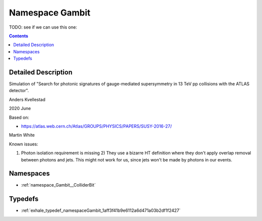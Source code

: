 
.. _namespace_Gambit:

Namespace Gambit
================


TODO: see if we can use this one: 




.. contents:: Contents
   :local:
   :backlinks: none




Detailed Description
--------------------

Simulation of "Search for photonic signatures of gauge-mediated supersymmetry in 13 TeV pp collisions with the ATLAS detector".

Anders Kvellestad 

2020 June




Based on:

- https://atlas.web.cern.ch/Atlas/GROUPS/PHYSICS/PAPERS/SUSY-2016-27/



Martin White

Known issues:

1) Photon isolation requirement is missing 2) They use a bizarre HT definition where they don't apply overlap removal between photons and jets. This might not work for us, since jets won't be made by photons in our events. 





Namespaces
----------


- :ref:`namespace_Gambit__ColliderBit`


Typedefs
--------


- :ref:`exhale_typedef_namespaceGambit_1aff3f41b9e6112a6d471a03b2df1f2427`

